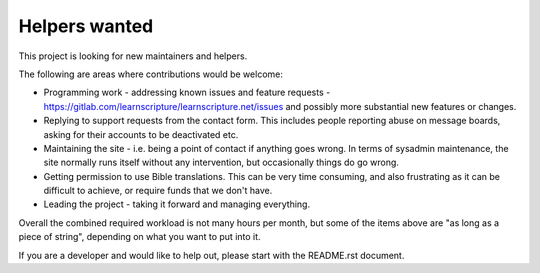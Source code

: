 Helpers wanted
==============

This project is looking for new maintainers and helpers.

The following are areas where contributions would be welcome:

* Programming work - addressing known issues and feature requests -
  https://gitlab.com/learnscripture/learnscripture.net/issues
  and possibly more substantial new features or changes.

* Replying to support requests from the contact form. This includes
  people reporting abuse on message boards, asking for their accounts
  to be deactivated etc.

* Maintaining the site - i.e. being a point of contact if anything goes wrong.
  In terms of sysadmin maintenance, the site normally runs itself without any
  intervention, but occasionally things do go wrong.

* Getting permission to use Bible translations. This can be very time consuming,
  and also frustrating as it can be difficult to achieve, or require
  funds that we don't have.

* Leading the project - taking it forward and managing everything.

Overall the combined required workload is not many hours per month, but some of
the items above are "as long as a piece of string", depending on what you want
to put into it.

If you are a developer and would like to help out, please start with the README.rst
document.
